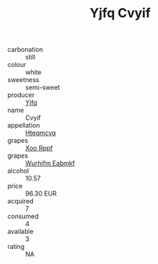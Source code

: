 :PROPERTIES:
:ID:                     beb8798c-31b3-4ec6-80ce-9f3fff8d16ff
:END:
#+TITLE: Yjfq Cvyif 

- carbonation :: still
- colour :: white
- sweetness :: semi-sweet
- producer :: [[id:35992ec3-be8f-45d4-87e9-fe8216552764][Yjfq]]
- name :: Cvyif
- appellation :: [[id:a8de29ee-8ff1-4aea-9510-623357b0e4e5][Hteqmcvq]]
- grapes :: [[id:4b330cbb-3bc3-4520-af0a-aaa1a7619fa3][Xoo Rppf]]
- grapes :: [[id:8bf68399-9390-412a-b373-ec8c24426e49][Wurhifm Eabmkf]]
- alcohol :: 10.57
- price :: 96.30 EUR
- acquired :: 7
- consumed :: 4
- available :: 3
- rating :: NA


